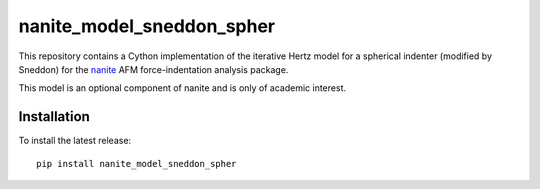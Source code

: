 nanite_model_sneddon_spher
==========================

|PyPI Version| |Build Status|

This repository contains a Cython implementation of the
iterative Hertz model for a spherical indenter (modified by Sneddon)
for the `nanite <https://github.com/AFM-analysis/nanite>`_
AFM force-indentation analysis package.

This model is an optional component of nanite and is only of academic
interest.


Installation
------------
To install the latest release:

::

    pip install nanite_model_sneddon_spher


.. |PyPI Version| image:: https://img.shields.io/pypi/v/nanite_model_sneddon_spher.svg
   :target: https://pypi.python.org/pypi/nanite_model_sneddon_spher
.. |Build Status| image:: https://img.shields.io/github/actions/workflow/status/AFM-analysis/nanite_model_sneddon_spher/check.yml
   :target: https://github.com/AFM-analysis/nanite_model_sneddon_spher/actions?query=workflow%3AChecks
